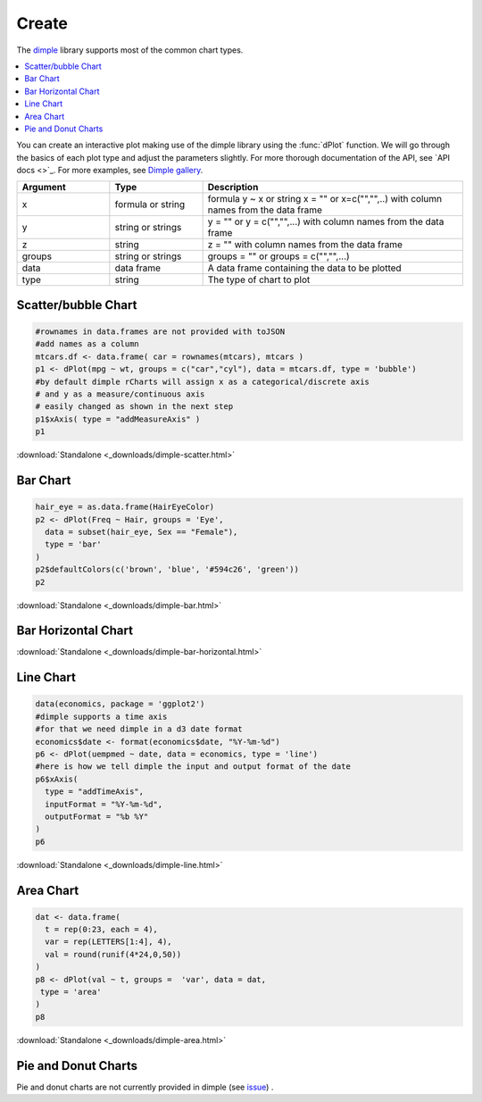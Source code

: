 .. _nvd3_charttypes:

Create
=======

.. raw:: html

   <style>iframe.rChart{margin-bottom: 20px;}</style>

The `dimple <http://dimplejs.org>`_ library supports most of the common chart types. 

.. contents::
   :local:
   :depth: 1


You can create an interactive plot making use of the dimple library using the :func:`dPlot` function.  We will go through the basics of each plot type and adjust the parameters slightly.  For more thorough documentation of the API, see `API docs <>`_.  For more examples, see `Dimple gallery <http://timelyportfolio.github.io/rCharts_dimple/gallery>`_.

.. list-table:: 
    :widths: 25 25 70
    :header-rows: 1

    * - Argument
      - Type
      - Description
    * - x
      - formula or string
      - formula y \~ x or string x = "" or x=c("","",..) with column names from the data frame
    * - y
      - string or strings
      - y = "" or y = c("","",...) with column names from the data frame
    * - z
      - string
      - z = "" with column names from the data frame
    * - groups
      - string or strings
      - groups = "" or groups = c("","",...)
    * - data
      - data frame
      - A data frame containing the data to be plotted
    * - type
      - string
      - The type of chart to plot







Scatter/bubble Chart
--------------


.. sourcecode:: r
    

    #rownames in data.frames are not provided with toJSON
    #add names as a column
    mtcars.df <- data.frame( car = rownames(mtcars), mtcars )
    p1 <- dPlot(mpg ~ wt, groups = c("car","cyl"), data = mtcars.df, type = 'bubble')
    #by default dimple rCharts will assign x as a categorical/discrete axis
    # and y as a measure/continuous axis
    # easily changed as shown in the next step
    p1$xAxis( type = "addMeasureAxis" )
    p1


.. only:: html

    
    .. raw:: html
        
    
        <iframe src='
        ../_downloads/dimple-scatter.html
        ' scrolling='no' seamless
        class='rChart dimple '
        id=iframe-
        chart19004afc6e87
        ></iframe>
        <style>iframe.rChart{ width: 100%; height: 400px;}</style>





.. raw:: html
    

    
        <a href="../playground.html#?n=dimple-scatter" class="btn btn-success btn-mini float-right" target="_blank">
          <span class="fa fa-edit"></span> Edit
        </a><br/>
      


:download:`Standalone <_downloads/dimple-scatter.html>`

Bar Chart
--------------


.. sourcecode:: r
    

    hair_eye = as.data.frame(HairEyeColor)
    p2 <- dPlot(Freq ~ Hair, groups = 'Eye', 
      data = subset(hair_eye, Sex == "Female"), 
      type = 'bar'
    )
    p2$defaultColors(c('brown', 'blue', '#594c26', 'green'))
    p2


.. only:: html

    
    .. raw:: html
        
    
        <iframe src='
        ../_downloads/dimple-bar.html
        ' scrolling='no' seamless
        class='rChart dimple '
        id=iframe-
        chart19002eca405c
        ></iframe>
        <style>iframe.rChart{ width: 100%; height: 400px;}</style>





.. raw:: html
    

    
        <a href="../playground.html#?n=dimple-bar" class="btn btn-success btn-mini float-right" target="_blank">
          <span class="fa fa-edit"></span> Edit
        </a><br/>
      


:download:`Standalone <_downloads/dimple-bar.html>`


Bar Horizontal Chart
-------------------------



.. only:: html

    
    .. raw:: html
        
    
        <iframe src='
        ../_downloads/dimple-bar-horizontal.html
        ' scrolling='no' seamless
        class='rChart dimple '
        id=iframe-
        chart19001e0c33fd
        ></iframe>
        <style>iframe.rChart{ width: 100%; height: 400px;}</style>








.. raw:: html
    

    
        <a href="../playground.html#?n=dimple-bar-horizontal" class="btn btn-success btn-mini float-right" target="_blank">
          <span class="fa fa-edit"></span> Edit
        </a><br/>
      


:download:`Standalone <_downloads/dimple-bar-horizontal.html>`

Line Chart
-----------


.. sourcecode:: r
    

    data(economics, package = 'ggplot2')
    #dimple supports a time axis
    #for that we need dimple in a d3 date format
    economics$date <- format(economics$date, "%Y-%m-%d")
    p6 <- dPlot(uempmed ~ date, data = economics, type = 'line')
    #here is how we tell dimple the input and output format of the date
    p6$xAxis( 
      type = "addTimeAxis",
      inputFormat = "%Y-%m-%d",
      outputFormat = "%b %Y" 
    )
    p6


.. only:: html

    
    .. raw:: html
        
    
        <iframe src='
        ../_downloads/dimple-line.html
        ' scrolling='no' seamless
        class='rChart dimple '
        id=iframe-
        chart190079955bd
        ></iframe>
        <style>iframe.rChart{ width: 100%; height: 400px;}</style>





.. raw:: html
    

    
        <a href="../playground.html#?n=dimple-line" class="btn btn-success btn-mini float-right" target="_blank">
          <span class="fa fa-edit"></span> Edit
        </a><br/>
      


:download:`Standalone <_downloads/dimple-line.html>`

Area Chart
-------------------


.. sourcecode:: r
    

    dat <- data.frame(
      t = rep(0:23, each = 4), 
      var = rep(LETTERS[1:4], 4), 
      val = round(runif(4*24,0,50))
    )
    p8 <- dPlot(val ~ t, groups =  'var', data = dat, 
     type = 'area'
    )
    p8


.. only:: html

    
    .. raw:: html
        
    
        <iframe src='
        ../_downloads/dimple-area.html
        ' scrolling='no' seamless
        class='rChart dimple '
        id=iframe-
        chart190011023008
        ></iframe>
        <style>iframe.rChart{ width: 100%; height: 400px;}</style>





.. raw:: html
    

    
        <a href="../playground.html#?n=dimple-area" class="btn btn-success btn-mini float-right" target="_blank">
          <span class="fa fa-edit"></span> Edit
        </a><br/>
      


:download:`Standalone <_downloads/dimple-area.html>`

Pie and Donut Charts
----------

Pie and donut charts are not currently provided in dimple (see `issue <https://github.com/PMSI-AlignAlytics/dimple/issues/47>`_) .



.. raw:: html

  <br/><br/>
  <style>
    iframe.rChart{margin-bottom: 20px;}
    a.download{display: none;}
    a.button{color: black;}
    #rickshaw iframe.rChart{height: 450px;}</style>
  </style>
